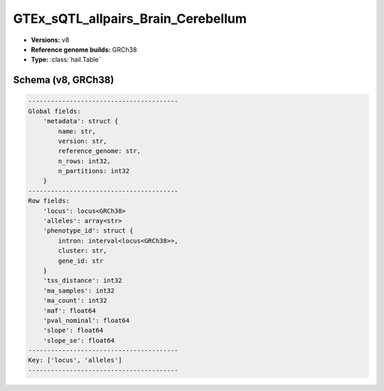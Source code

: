 .. _GTEx_sQTL_allpairs_Brain_Cerebellum:

GTEx_sQTL_allpairs_Brain_Cerebellum
===================================

*  **Versions:** v8
*  **Reference genome builds:** GRCh38
*  **Type:** :class:`hail.Table`

Schema (v8, GRCh38)
~~~~~~~~~~~~~~~~~~~

.. code-block:: text

    ----------------------------------------
    Global fields:
        'metadata': struct {
            name: str,
            version: str,
            reference_genome: str,
            n_rows: int32,
            n_partitions: int32
        }
    ----------------------------------------
    Row fields:
        'locus': locus<GRCh38>
        'alleles': array<str>
        'phenotype_id': struct {
            intron: interval<locus<GRCh38>>,
            cluster: str,
            gene_id: str
        }
        'tss_distance': int32
        'ma_samples': int32
        'ma_count': int32
        'maf': float64
        'pval_nominal': float64
        'slope': float64
        'slope_se': float64
    ----------------------------------------
    Key: ['locus', 'alleles']
    ----------------------------------------
